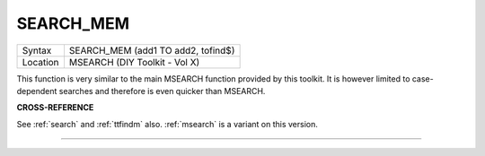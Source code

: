 ..  _search-mem:

SEARCH\_MEM
===========

+----------+-------------------------------------------------------------------+
| Syntax   |  SEARCH\_MEM (add1 TO add2, tofind$)                              |
+----------+-------------------------------------------------------------------+
| Location |  MSEARCH (DIY Toolkit - Vol X)                                    |
+----------+-------------------------------------------------------------------+

This function is very similar to the main MSEARCH function provided by
this toolkit. It is however limited to case-dependent searches and
therefore is even quicker than MSEARCH.

**CROSS-REFERENCE**

See :ref:`search` and
:ref:`ttfindm` also.
:ref:`msearch` is a variant on this version.

--------------


